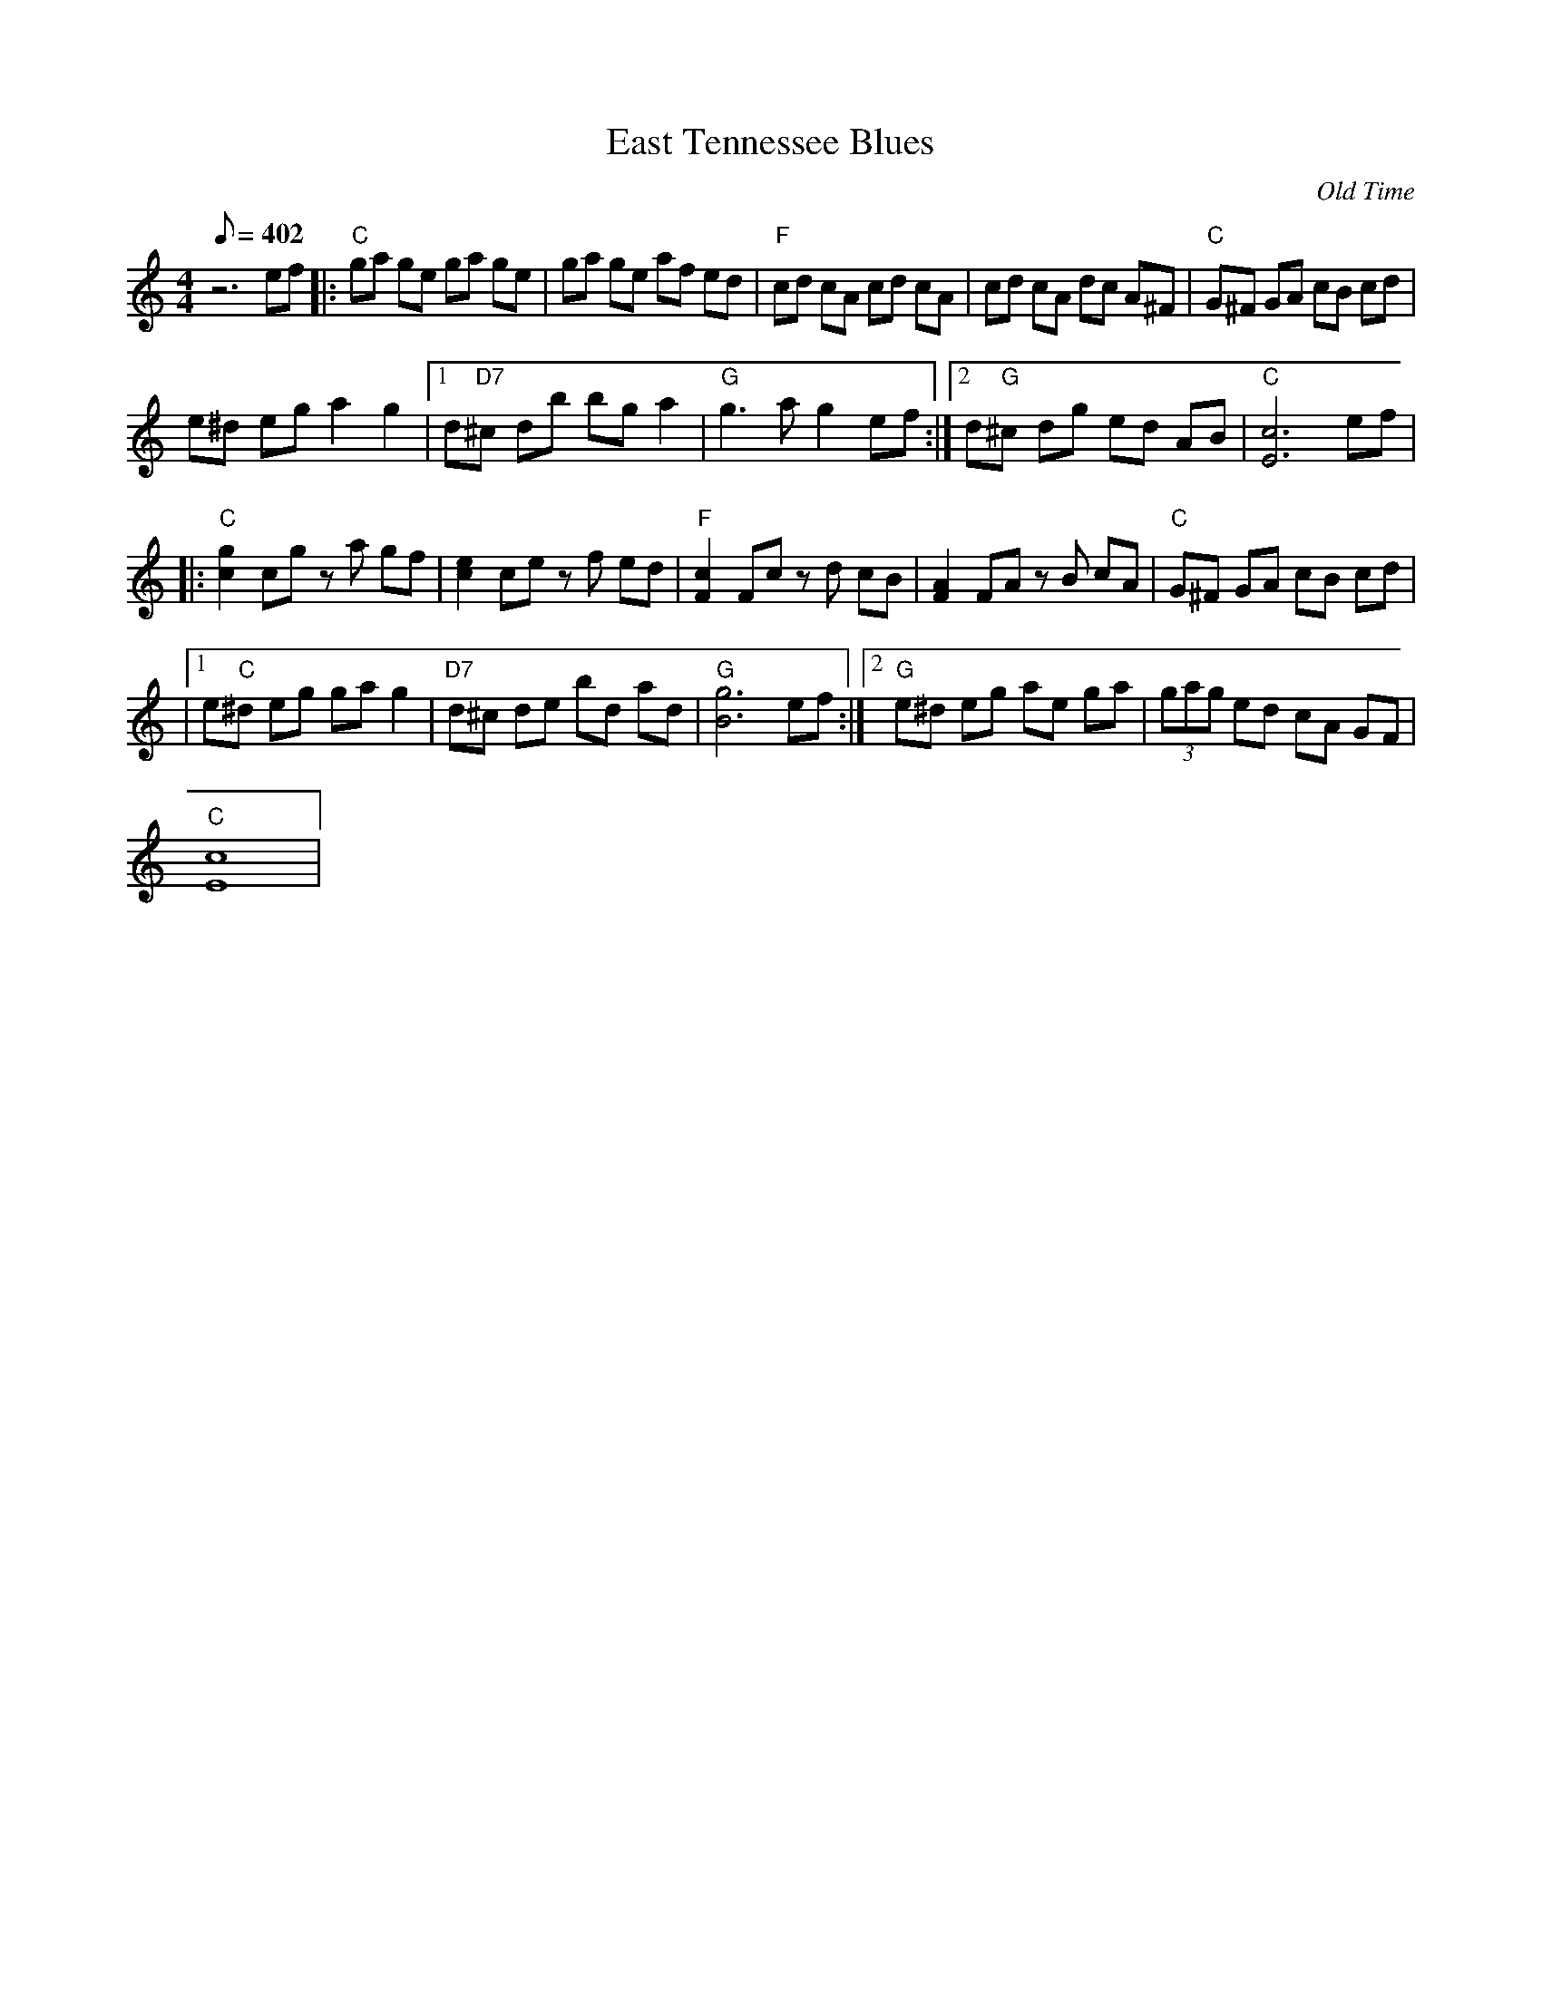 X:01
T: East Tennessee Blues
C: Old Time
L: 1/8
Q: 402
M: 4/4
S: MandoZine TablEdit Archives
Z: TablEdited by Mike Stangeland for MandoZine
K: C
z6 ef |: "C"ga ge ga ge | ga ge af ed | "F"cd cA cd cA | cd cA dc A^F | "C"G^F GA cB cd |
e^d eg a2 g2 |1 d"D7"^c db bg a2 | "G"g3a g2 ef :|2 d"G"^c dg ed AB | "C"[c6E6] ef |
|: "C"[g2c2] cg za gf | [e2c2] ce zf ed | "F"[c2F2] Fc zd cB | [A2F2] FA zB cA | "C"G^F GA cB cd |
|1 e"C"^d eg ga g2 | "D7"d^c de bd ad | "G"[g6B6] ef :|2 "G"e^d eg ae ga | (3gag ed cA GF |
"C"[c8E8] |
